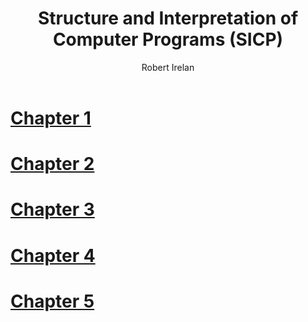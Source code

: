 #+TITLE: Structure and Interpretation of Computer Programs (SICP)
#+AUTHOR: Robert Irelan
#+EMAIL: rirelan@gmail.com
#+OPTIONS: author:t email:t f:t num:nil H:4 toc:nil
#+PROPERTY: header-args :comments link :noweb no-export
#+PROPERTY: header-args:scheme :shebang #!/usr/bin/env chicken-scheme

* [[file:ch1/ch1.org][Chapter 1]]
* [[file:ch2/ch2.org][Chapter 2]]
* [[file:ch3/ch3.org][Chapter 3]]
* [[file:ch4/ch4.org][Chapter 4]]
* [[file:ch5/ch5.org][Chapter 5]]
